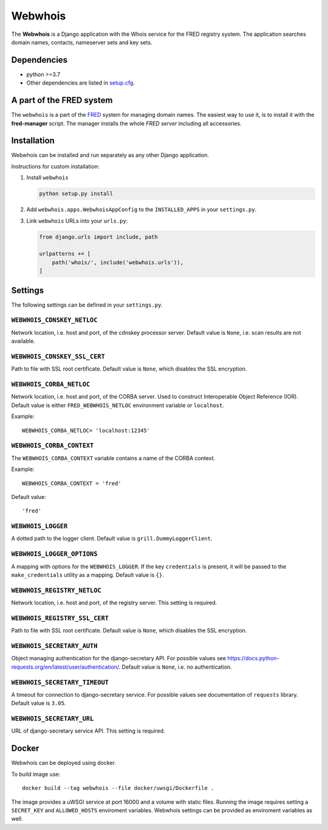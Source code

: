 ========
Webwhois
========

The **Webwhois** is a Django application with the Whois service for the FRED registry system.
The application searches domain names, contacts, nameserver sets and key sets.


Dependencies
============

- python >=3.7
- Other dependencies are listed in `<setup.cfg>`_.


A part of the FRED system
=========================

The ``webwhois`` is a part of the FRED_ system for managing domain names.
The easiest way to use it, is to install it with the **fred-manager** script.
The manager installs the whole *FRED server* including all accessories.

Installation
============

Webwhois can be installed and run separately as any other Django application.

Instructions for custom installation:

1. Install ``webwhois``

   .. code:: shell

       python setup.py install

2. Add ``webwhois.apps.WebwhoisAppConfig`` to the ``INSTALLED_APPS`` in your ``settings.py``.

3. Link ``webwhois`` URLs into your ``urls.py``:

   .. code:: python

       from django.urls import include, path

       urlpatterns += [
           path('whois/', include('webwhois.urls')),
       ]

Settings
========

The following settings can be defined in your ``settings.py``.

``WEBWHOIS_CDNSKEY_NETLOC``
---------------------------

Network location, i.e. host and port, of the cdnskey processor server.
Default value is ``None``, i.e. scan results are not available.

``WEBWHOIS_CDNSKEY_SSL_CERT``
-----------------------------

Path to file with SSL root certificate.
Default value is ``None``, which disables the SSL encryption.

``WEBWHOIS_CORBA_NETLOC``
-------------------------

Network location, i.e. host and port, of the CORBA server.
Used to construct Interoperable Object Reference (IOR).
Default value is either ``FRED_WEBWHOIS_NETLOC`` environment variable or ``localhost``.

Example::

    WEBWHOIS_CORBA_NETLOC= 'localhost:12345'

``WEBWHOIS_CORBA_CONTEXT``
--------------------------

The ``WEBWHOIS_CORBA_CONTEXT`` variable contains a name of the CORBA context.

Example::

    WEBWHOIS_CORBA_CONTEXT = 'fred'

Default value::

    'fred'

``WEBWHOIS_LOGGER``
-------------------

A dotted path to the logger client.
Default value is ``grill.DummyLoggerClient``.

``WEBWHOIS_LOGGER_OPTIONS``
---------------------------

A mapping with options for the ``WEBWHOIS_LOGGER``.
If the key ``credentials`` is present, it will be passed to the ``make_credentials`` utility as a mapping.
Default value is ``{}``.

``WEBWHOIS_REGISTRY_NETLOC``
----------------------------

Network location, i.e. host and port, of the registry server.
This setting is required.

``WEBWHOIS_REGISTRY_SSL_CERT``
------------------------------

Path to file with SSL root certificate.
Default value is ``None``, which disables the SSL encryption.

``WEBWHOIS_SECRETARY_AUTH``
---------------------------

Object managing authentication for the django-secretary API.
For possible values see https://docs.python-requests.org/en/latest/user/authentication/.
Default value is ``None``, i.e. no authentication.

``WEBWHOIS_SECRETARY_TIMEOUT``
------------------------------

A timeout for connection to django-secretary service.
For possible values see documentation of ``requests`` library.
Default value is ``3.05``.

``WEBWHOIS_SECRETARY_URL``
--------------------------

URL of django-secretary service API.
This setting is required.

Docker
======

Webwhois can be deployed using docker.

To build image use::

    docker build --tag webwhois --file docker/uwsgi/Dockerfile .

The image provides a uWSGI service at port 16000 and a volume with static files.
Running the image requires setting a ``SECRET_KEY`` and ``ALLOWED_HOSTS`` enviroment variables.
Webwhois settings can be provided as enviroment variables as well.

.. _FRED: https://fred.nic.cz/
